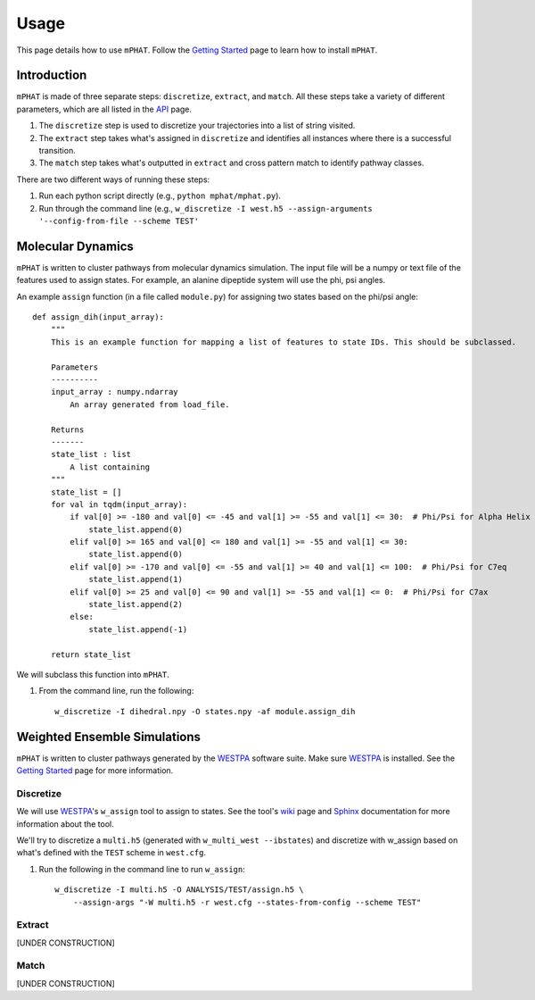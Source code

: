 Usage
=====

This page details how to use ``mPHAT``.  Follow the `Getting Started`_ page to learn how to install ``mPHAT``.

.. _Getting Started: https://mphat.readthedocs.io/en/latest/getting_started.html


Introduction
------------
``mPHAT`` is made of three separate steps: ``discretize``, ``extract``, and ``match``. All these steps take a variety of different parameters, which are all listed in the `API`_ page.

1. The ``discretize`` step is used to discretize your trajectories into a list of string visited.
2. The ``extract`` step takes what's assigned in ``discretize`` and identifies all instances where there is a successful transition.
3. The ``match`` step takes what's outputted in ``extract`` and cross pattern match to identify pathway classes.

There are two different ways of running these steps::

1. Run each python script directly (e.g., ``python mphat/mphat.py``).
2. Run through the command line (e.g., ``w_discretize -I west.h5 --assign-arguments '--config-from-file --scheme TEST'``

.. _API: https://mphat.readthedocs.io/en/latest/api.html

Molecular Dynamics
------------------
``mPHAT`` is written to cluster pathways from molecular dynamics simulation. The input file will be a numpy or text file of the features used to assign states. For example, an alanine dipeptide system will use the phi, psi angles.

An example ``assign`` function (in a file called ``module.py``) for assigning two states based on the phi/psi angle::

    def assign_dih(input_array):
        """
        This is an example function for mapping a list of features to state IDs. This should be subclassed.

        Parameters
        ----------
        input_array : numpy.ndarray
            An array generated from load_file.

        Returns
        -------
        state_list : list
            A list containing
        """
        state_list = []
        for val in tqdm(input_array):
            if val[0] >= -180 and val[0] <= -45 and val[1] >= -55 and val[1] <= 30:  # Phi/Psi for Alpha Helix
                state_list.append(0)
            elif val[0] >= 165 and val[0] <= 180 and val[1] >= -55 and val[1] <= 30:
                state_list.append(0)
            elif val[0] >= -170 and val[0] <= -55 and val[1] >= 40 and val[1] <= 100:  # Phi/Psi for C7eq
                state_list.append(1)
            elif val[0] >= 25 and val[0] <= 90 and val[1] >= -55 and val[1] <= 0:  # Phi/Psi for C7ax
                state_list.append(2)
            else:
                state_list.append(-1)

        return state_list


We will subclass this function into ``mPHAT``.

1. From the command line, run the following::

    w_discretize -I dihedral.npy -O states.npy -af module.assign_dih


Weighted Ensemble Simulations
-----------------------------
``mPHAT`` is written to cluster pathways generated by the `WESTPA`_ software suite. Make sure `WESTPA`_ is installed. See the `Getting Started`_ page for more information.

.. _WESTPA: https://westpa.github.io/

Discretize
__________
We will use `WESTPA`_'s ``w_assign`` tool to assign to states. See the tool's `wiki`_ page and `Sphinx`_ documentation for more information about the tool.

.. _wiki: https://github.com/westpa/westpa/wiki/man:w_assign
.. _Sphinx: https://westpa.readthedocs.io/en/latest/documentation/cli/w_assign.html


We'll try to discretize a ``multi.h5`` (generated with ``w_multi_west --ibstates``) and discretize with w_assign based on what's defined with the ``TEST`` scheme in ``west.cfg``.

1. Run the following in the command line to run ``w_assign``::

    w_discretize -I multi.h5 -O ANALYSIS/TEST/assign.h5 \
        --assign-args "-W multi.h5 -r west.cfg --states-from-config --scheme TEST"


Extract
_______

[UNDER CONSTRUCTION]


Match
_____


[UNDER CONSTRUCTION]

